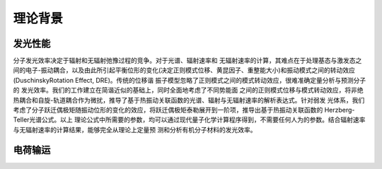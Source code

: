 理论背景
========

发光性能
-------
分子发光效率决定于辐射和无辐射弛豫过程的竞争。对于光谱、辐射速率和 无辐射速率的计算，其难点在于处理基态与激发态之间的电子-振动耦合，以及由此所引起平衡位形的变化(决定正则模式位移、黄昆因子、重整能大小)和振动模式之间的转动效应(DuschinskyRotation Effect, DRE)。传统的位移谐 振子模型忽略了正则模式之间的模式转动效应，很难准确定量分析与预测分子的 发光效率。我们的工作建立在简谐近似的基础上，同时全面地考虑了不同势能面 之间的正则模式位移与模式转动效应，将非绝热耦合和自旋-轨道耦合作为微扰，推导了基于热振动关联函数的光谱、辐射与无辐射速率的解析表达式。针对弱发 光体系，我们考虑了分子跃迁偶极矩随振动位形的变化的效应，将跃迁偶极矩泰勒展开到一阶项，推导出基于热振动关联函数的 Herzberg-Teller光谱公式。以上 理论公式中所需要的参数，均可以通过现代量子化学计算程序得到，不需要任何人为的参数。结合辐射速率与无辐射速率的计算结果，能够完全从理论上定量预 测和分析有机分子材料的发光效率。


电荷输运
-------


